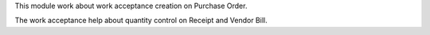 This module work about work acceptance creation on Purchase Order.

The work acceptance help about quantity control on Receipt and Vendor Bill.
